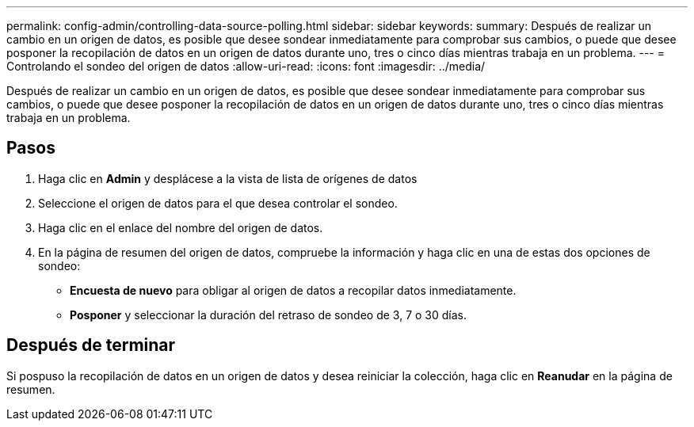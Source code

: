 ---
permalink: config-admin/controlling-data-source-polling.html 
sidebar: sidebar 
keywords:  
summary: Después de realizar un cambio en un origen de datos, es posible que desee sondear inmediatamente para comprobar sus cambios, o puede que desee posponer la recopilación de datos en un origen de datos durante uno, tres o cinco días mientras trabaja en un problema. 
---
= Controlando el sondeo del origen de datos
:allow-uri-read: 
:icons: font
:imagesdir: ../media/


[role="lead"]
Después de realizar un cambio en un origen de datos, es posible que desee sondear inmediatamente para comprobar sus cambios, o puede que desee posponer la recopilación de datos en un origen de datos durante uno, tres o cinco días mientras trabaja en un problema.



== Pasos

. Haga clic en *Admin* y desplácese a la vista de lista de orígenes de datos
. Seleccione el origen de datos para el que desea controlar el sondeo.
. Haga clic en el enlace del nombre del origen de datos.
. En la página de resumen del origen de datos, compruebe la información y haga clic en una de estas dos opciones de sondeo:
+
** *Encuesta de nuevo* para obligar al origen de datos a recopilar datos inmediatamente.
** *Posponer* y seleccionar la duración del retraso de sondeo de 3, 7 o 30 días.






== Después de terminar

Si pospuso la recopilación de datos en un origen de datos y desea reiniciar la colección, haga clic en *Reanudar* en la página de resumen.
